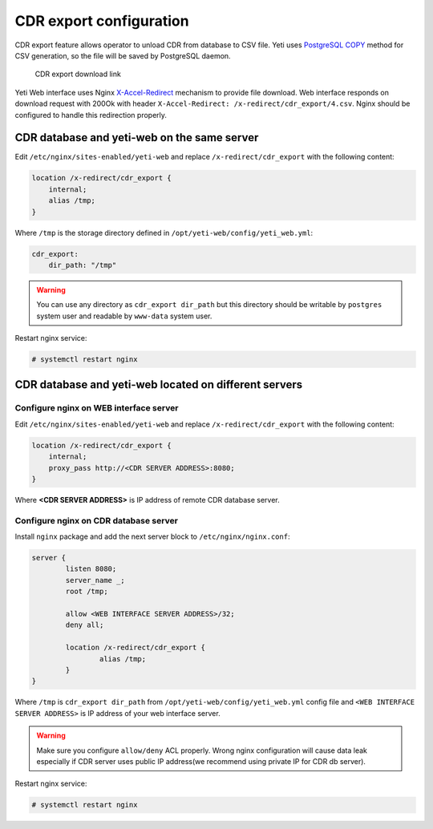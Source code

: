 .. :maxdepth: 2


========================
CDR export configuration
========================

CDR export feature allows operator to unload CDR from database to CSV file. Yeti uses `PostgreSQL COPY <https://www.postgresql.org/docs/current/sql-copy.html>`_ method for CSV generation, so the file will be saved by PostgreSQL daemon.

.. figure:: cdr-export-download.png

    CDR export download link
    
Yeti Web interface uses Nginx `X-Accel-Redirect <https://nginx.org/en/docs/http/ngx_http_proxy_module.html>`_ mechanism to provide file download.
Web interface responds on download request with 200Ok with header ``X-Accel-Redirect: /x-redirect/cdr_export/4.csv``. Nginx should be configured to handle this redirection properly.


CDR database and yeti-web on the same server
--------------------------------------------

Edit ``/etc/nginx/sites-enabled/yeti-web`` and replace ``/x-redirect/cdr_export`` with the following content:
    
.. code-block:: nginx

    location /x-redirect/cdr_export {
        internal;
        alias /tmp;
    }
    
Where ``/tmp`` is the storage directory defined in ``/opt/yeti-web/config/yeti_web.yml``:

.. code-block:: yaml

    cdr_export:
        dir_path: "/tmp"
       
.. warning:: You can use any directory as ``cdr_export dir_path`` but this directory should be writable by ``postgres`` system user and readable by ``www-data`` system user.

Restart nginx service:

.. code-block:: console
    
    # systemctl restart nginx

CDR database and yeti-web located on different servers
------------------------------------------------------

Configure nginx on WEB interface server
~~~~~~~~~~~~~~~~~~~~~~~~~~~~~~~~~~~~~~~

Edit ``/etc/nginx/sites-enabled/yeti-web`` and replace ``/x-redirect/cdr_export`` with the following content:

.. code-block:: nginx

    location /x-redirect/cdr_export {
        internal;
        proxy_pass http://<CDR SERVER ADDRESS>:8080;
    }
    
Where **<CDR SERVER ADDRESS>** is IP address of remote CDR database server.
    
Configure nginx on CDR database server
~~~~~~~~~~~~~~~~~~~~~~~~~~~~~~~~~~~~~~

Install ``nginx`` package and add the next server block to ``/etc/nginx/nginx.conf``:

.. code-block:: nginx

        server {
                listen 8080;
                server_name _;
                root /tmp;

                allow <WEB INTERFACE SERVER ADDRESS>/32;
                deny all;
                
                location /x-redirect/cdr_export {
                        alias /tmp;
                }
        }

Where ``/tmp`` is ``cdr_export dir_path`` from ``/opt/yeti-web/config/yeti_web.yml`` config file and ``<WEB INTERFACE SERVER ADDRESS>`` is IP address of your web interface server.

.. warning:: Make sure you configure ``allow/deny`` ACL properly. Wrong nginx configuration will cause data leak especially if CDR server uses public IP address(we recommend using private IP for CDR db server).

Restart nginx service:
    
.. code-block:: console

    # systemctl restart nginx

